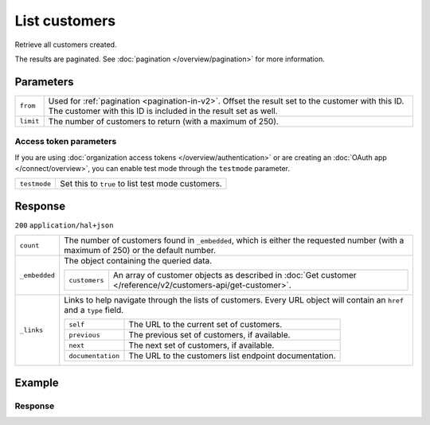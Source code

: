 List customers
==============
.. api-name:: Customers API
   :version: 2

.. endpoint::
   :method: GET
   :url: https://api.mollie.com/v2/customers

.. authentication::
   :api_keys: true
   :organization_access_tokens: true
   :oauth: true

Retrieve all customers created.

The results are paginated. See :doc:`pagination </overview/pagination>` for more information.

Parameters
----------
.. list-table::
   :widths: auto

   * - ``from``

       .. type:: string
          :required: false

     - Used for :ref:`pagination <pagination-in-v2>`. Offset the result set to the customer with this ID. The customer
       with this ID is included in the result set as well.

   * - ``limit``

       .. type:: integer
          :required: false

     - The number of customers to return (with a maximum of 250).

Access token parameters
^^^^^^^^^^^^^^^^^^^^^^^
If you are using :doc:`organization access tokens </overview/authentication>` or are creating an
:doc:`OAuth app </connect/overview>`, you can enable test mode through the ``testmode`` parameter.

.. list-table::
   :widths: auto

   * - ``testmode``

       .. type:: boolean
          :required: false

     - Set this to ``true`` to list test mode customers.

Response
--------
``200`` ``application/hal+json``

.. list-table::
   :widths: auto

   * - ``count``

       .. type:: integer

     - The number of customers found in ``_embedded``, which is either the requested number (with a maximum of 250) or
       the default number.

   * - ``_embedded``

       .. type:: object

     - The object containing the queried data.

       .. list-table::
          :widths: auto

          * - ``customers``

              .. type:: array

            - An array of customer objects as described in
              :doc:`Get customer </reference/v2/customers-api/get-customer>`.

   * - ``_links``

       .. type:: object

     - Links to help navigate through the lists of customers. Every URL object will contain an ``href`` and a ``type``
       field.

       .. list-table::
          :widths: auto

          * - ``self``

              .. type:: URL object

            - The URL to the current set of customers.

          * - ``previous``

              .. type:: URL object

            - The previous set of customers, if available.

          * - ``next``

              .. type:: URL object

            - The next set of customers, if available.

          * - ``documentation``

              .. type:: URL object

            - The URL to the customers list endpoint documentation.

Example
-------

.. code-block-selector::

   .. code-block:: bash
      :linenos:

      curl -X GET https://api.mollie.com/v2/customers \
         -H "Authorization: Bearer test_dHar4XY7LxsDOtmnkVtjNVWXLSlXsM"

   .. code-block:: php
      :linenos:

      <?php
      $mollie = new \Mollie\Api\MollieApiClient();
      $mollie->setApiKey("test_dHar4XY7LxsDOtmnkVtjNVWXLSlXsM");

      // First page
      $customers = $mollie->customers->page();

      // Next page
      $customers->next();

   .. code-block:: python
      :linenos:

      from mollie.api.client import Client

      mollie_client = Client()
      mollie_client.set_api_key('test_dHar4XY7LxsDOtmnkVtjNVWXLSlXsM')

      # First page
      customers = mollie_client.customers.list()

      # Next page
      customers.get_next()

   .. code-block:: ruby
      :linenos:

      require 'mollie-api-ruby'

      Mollie::Client.configure do |config|
        config.api_key = 'test_dHar4XY7LxsDOtmnkVtjNVWXLSlXsM'
      end

      customers = Mollie::Customer.all

   .. code-block:: javascript
      :linenos:

      const { createMollieClient } = require('@mollie/api-client');
      const mollieClient = createMollieClient({ apiKey: 'test_dHar4XY7LxsDOtmnkVtjNVWXLSlXsM' });

      (async () => {
        // First page
        let customers = await mollieClient.customers.page();

        // Next page
        customers = await customers.nextPage();
      })();

Response
^^^^^^^^
.. code-block:: none
   :linenos:

   HTTP/1.1 200 OK
   Content-Type: application/hal+json

   {
       "count": 3,
       "_embedded": {
           "customers": [
               {
                   "resource": "customer",
                   "id": "cst_kEn1PlbGa",
                   "mode": "test",
                   "name": "Customer A",
                   "email": "customer@example.org",
                   "locale": "nl_NL",
                   "metadata": null,
                   "createdAt": "2018-04-06T13:23:21.0Z",
                   "_links": {
                       "self": {
                           "href": "https://api.mollie.com/v2/customers/cst_kEn1PlbGa",
                           "type": "application/hal+json"
                       },
                       "dashboard": {
                           "href": "https://www.mollie.com/dashboard/org_123456789/customers/cst_kEn1PlbGa",
                           "type": "text/html"
                       },
                       "documentation": {
                           "href": "https://docs.mollie.com/reference/v2/customers-api/get-customer",
                           "type": "text/html"
                       }
                   }
               },
               { },
               { }
           ]
       },
       "_links": {
           "self": {
               "href": "https://api.mollie.com/v2/customers",
               "type": "application/hal+json"
           },
           "previous": null,
           "next": {
               "href": "https://api.mollie.com/v2/customers?from=cst_stTC2WHAuS",
               "type": "application/hal+json"
           },
           "documentation": {
               "href": "https://docs.mollie.com/reference/v2/customers-api/list-customers",
               "type": "text/html"
           }
       }
   }
